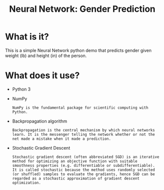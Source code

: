 #+TITLE: Neural Network: Gender Prediction
* What is it?
  This is a simple Neural Network python demo that predicts gender given weight (lb) and height (in) of the person.
* What does it use?
  - Python 3
  - NumPy
    #+BEGIN_SRC text
    NumPy is the fundamental package for scientific computing with Python.
    #+END_SRC
  - Backpropagation algorithm
    #+BEGIN_SRC text
    Backpropagation is the central mechanism by which neural networks learn. It is the messenger telling the network whether or not the net made a mistake when it made a prediction.
    #+END_SRC
  - Stochastic Gradient Descent
    #+BEGIN_SRC text
    Stochastic gradient descent (often abbreviated SGD) is an iterative method for optimizing an objective function with suitable smoothness properties (e.g. differentiable or subdifferentiable). It is called stochastic because the method uses randomly selected (or shuffled) samples to evaluate the gradients, hence SGD can be regarded as a stochastic approximation of gradient descent optimization.
    #+END_SRC
